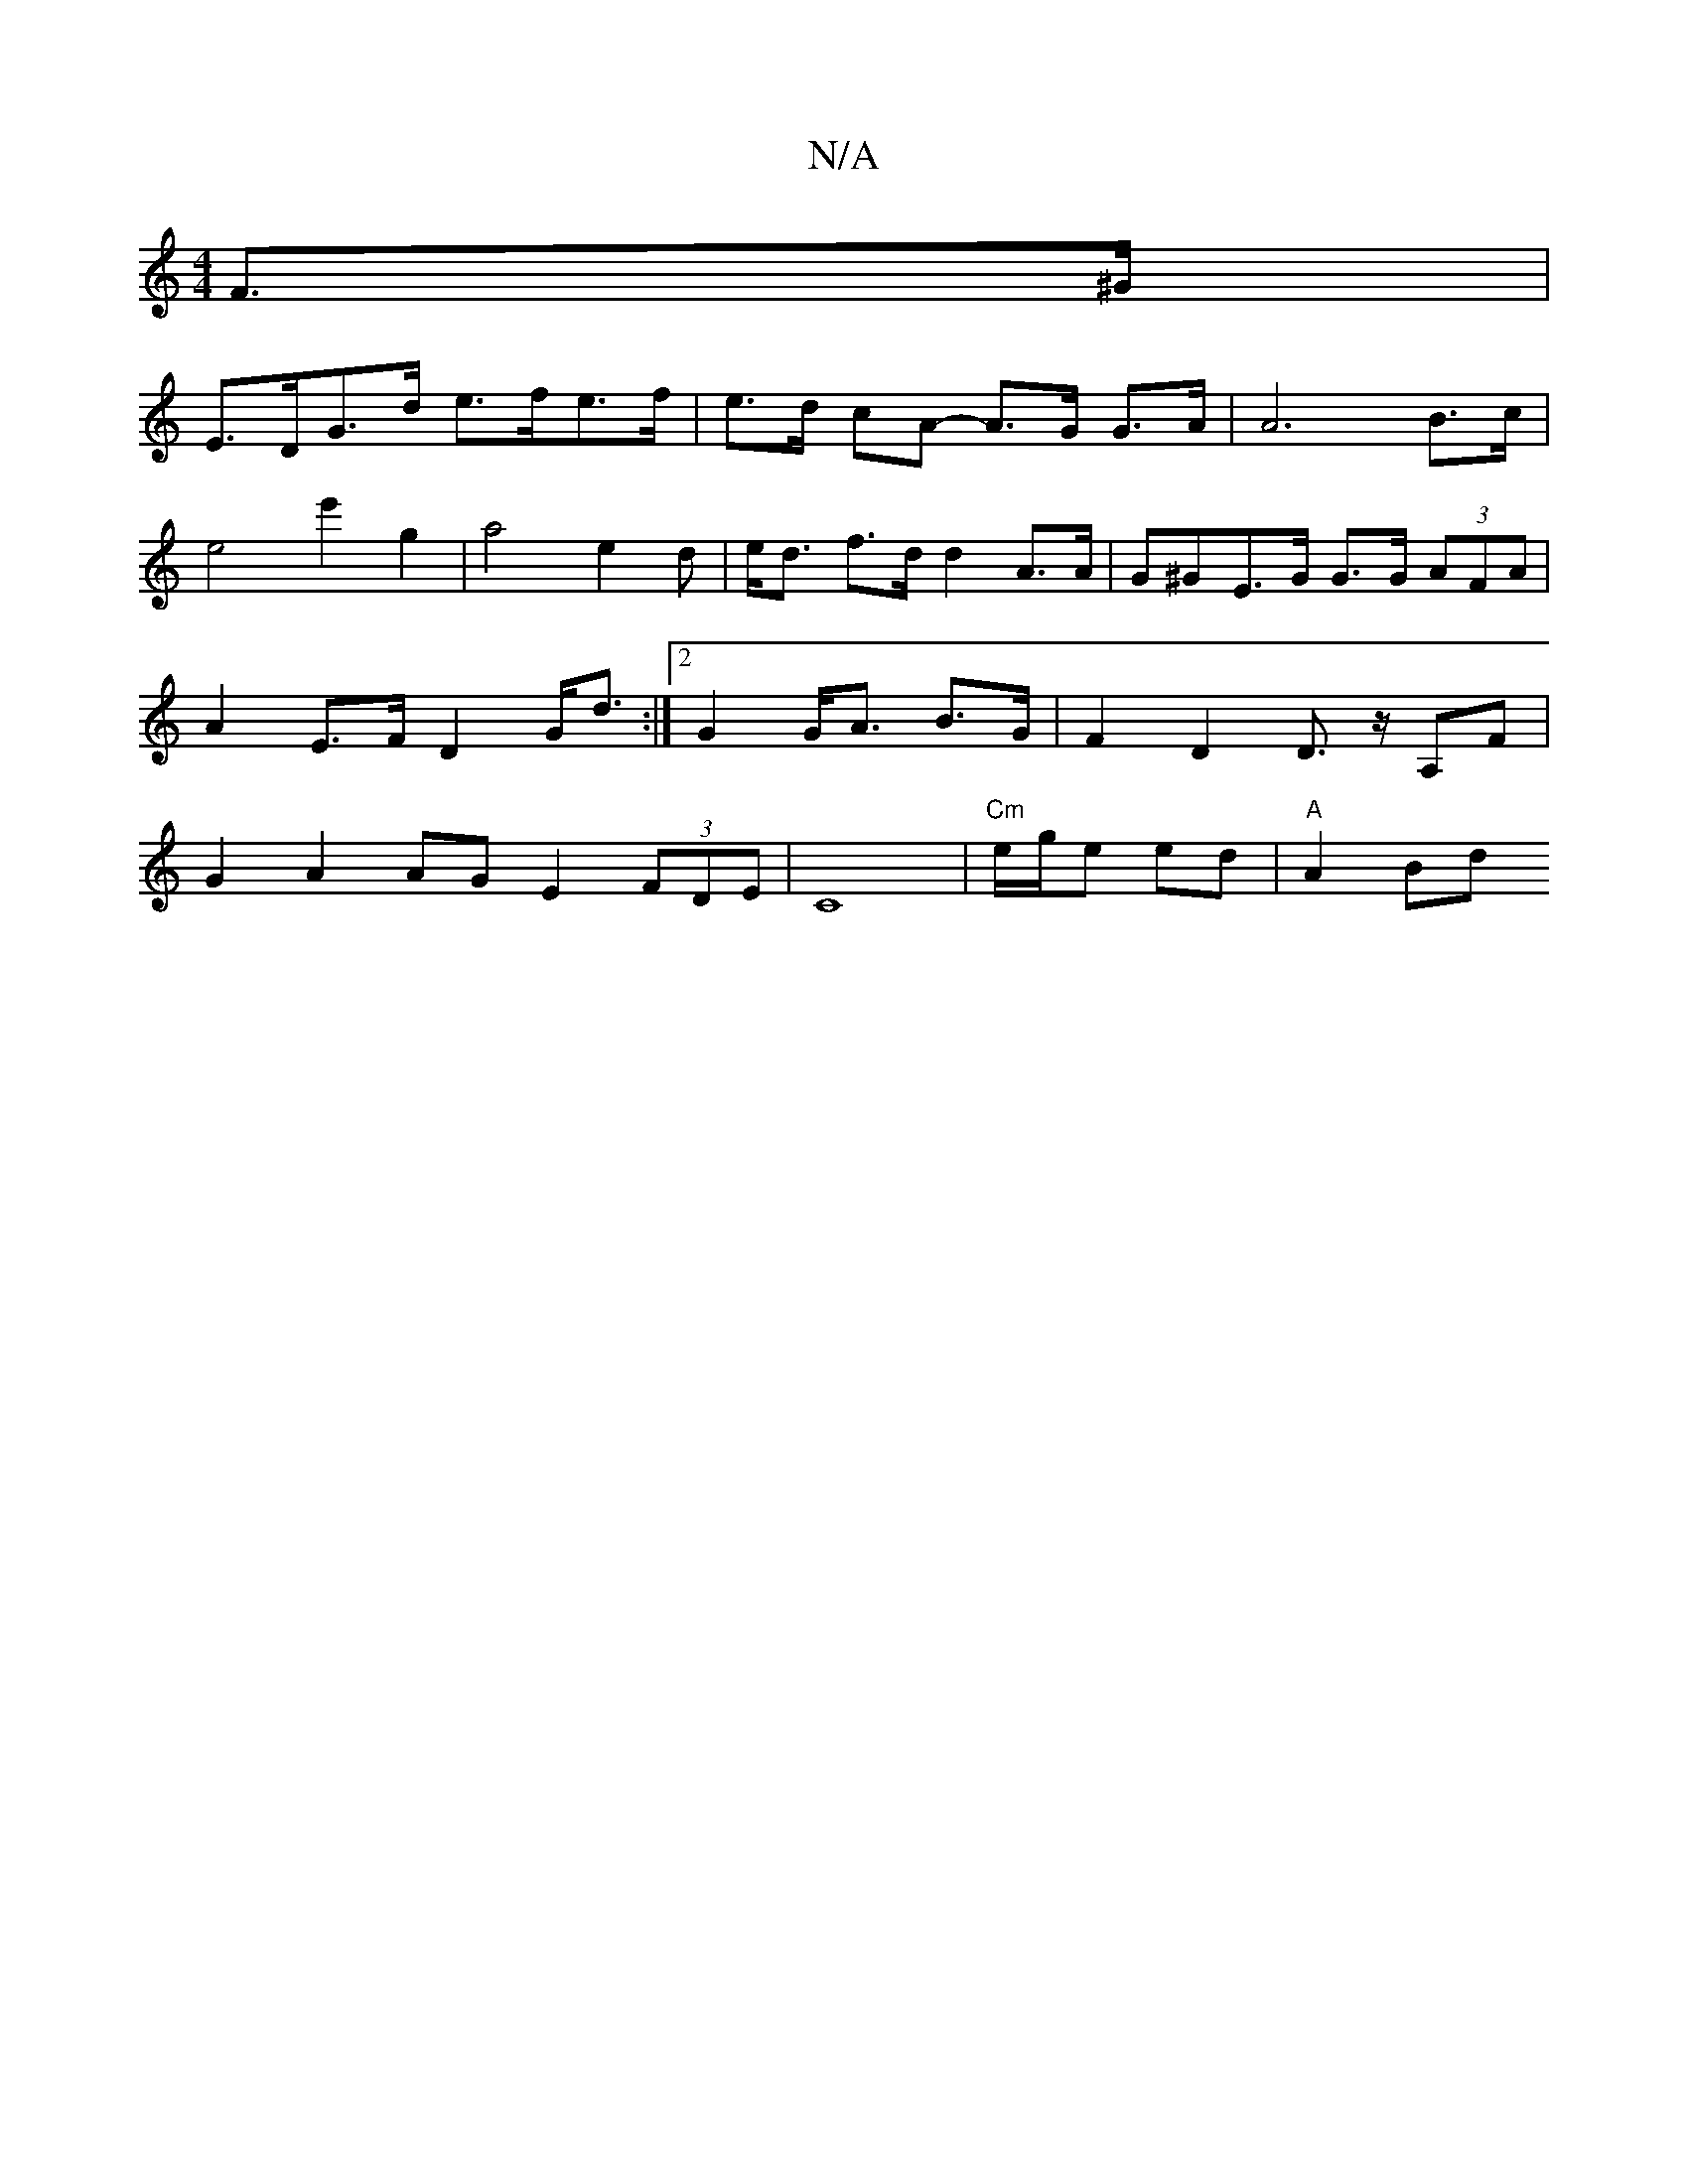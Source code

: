 X:1
T:N/A
M:4/4
R:N/A
K:Cmajor
 F>^G |
E>DG>d e>fe>f| e>d cA- A>G G>A | A6- B>c | e4 e'2 g2 | a4 e2 d | e<d f>d d2 A>A | G^GE>G G>G (3AFA | A2 E>F D2G<d:|2 G2 G<A B>G | F2 D2 D>z A,F | G2 A2 AG E2 (3FDE | C8 |"Cm"e/g/e ed | "A"A2Bd